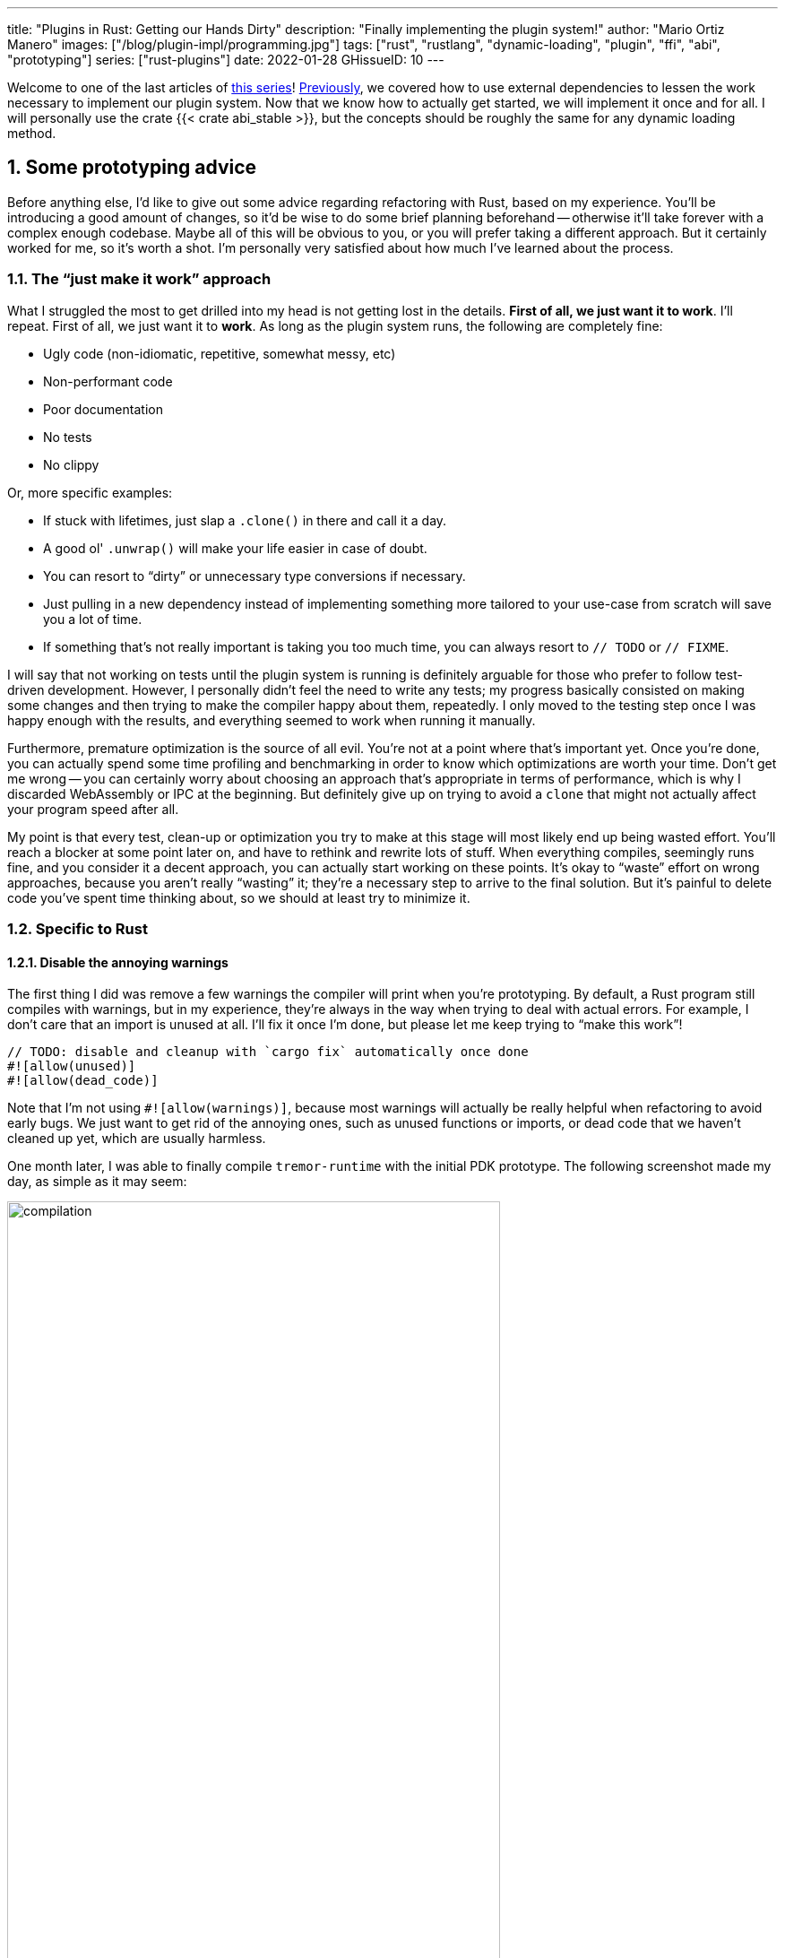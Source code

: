 ---
title: "Plugins in Rust: Getting our Hands Dirty"
description: "Finally implementing the plugin system!"
author: "Mario Ortiz Manero"
images: ["/blog/plugin-impl/programming.jpg"]
tags: ["rust", "rustlang", "dynamic-loading", "plugin", "ffi", "abi", "prototyping"]
series: ["rust-plugins"]
date: 2022-01-28
GHissueID: 10
---

:sectnums:
:stem: latexmath

:repr-c: pass:quotes[`#[repr\(C)]`]
:repr-rust: pass:quotes[`#[repr(Rust)]`]
:work: pass:quotes["`just make it work`"]
:heinz: https://twitter.com/heinz_gies/:[Heinz]

// TODO: review that both abi_stable and raw are considered
// TODO: review that both changing from existing codebase and from scratch are
// considered
// TODO: mention subtyping post, and how it's separate to not get too technical
// & because it's not really part of the plugin system's series.

Welcome to one of the last articles of
https://nullderef.com/series/rust-plugins/[this series]!
https://nullderef.com/blog/plugin-abi-stable[Previously], we covered how to use
external dependencies to lessen the work necessary to implement our plugin
system. Now that we know how to actually get started, we will implement it once
and for all. I will personally use the crate {{< crate abi_stable >}}, but the
concepts should be roughly the same for any dynamic loading method.

[[advice]]
== Some prototyping advice

Before anything else, I'd like to give out some advice regarding refactoring
with Rust, based on my experience. You'll be introducing a good amount of
changes, so it'd be wise to do some brief planning beforehand -- otherwise it'll
take forever with a complex enough codebase. Maybe all of this will be obvious
to you, or you will prefer taking a different approach. But it certainly worked
for me, so it's worth a shot. I'm personally very satisfied about how much I've
learned about the process.

=== The {work} approach

What I struggled the most to get drilled into my head is not getting lost in the
details. *First of all, we just want it to work*. I'll repeat. First of all, we
just want it to *work*. As long as the plugin system runs, the following are
completely fine:

* Ugly code (non-idiomatic, repetitive, somewhat messy, etc)
* Non-performant code
* Poor documentation
* No tests
* No clippy

Or, more specific examples:

* If stuck with lifetimes, just slap a `.clone()` in there and call it a day.
* A good ol' `.unwrap()` will make your life easier in case of doubt.
* You can resort to "`dirty`" or unnecessary type conversions if necessary.
* Just pulling in a new dependency instead of implementing something more
  tailored to your use-case from scratch will save you a lot of time.
* If something that's not really important is taking you too much time, you can
  always resort to `// TODO` or `// FIXME`.

I will say that not working on tests until the plugin system is running is
definitely arguable for those who prefer to follow test-driven development.
However, I personally didn't feel the need to write any tests; my progress
basically consisted on making some changes and then trying to make the compiler
happy about them, repeatedly. I only moved to the testing step once I was happy
enough with the results, and everything seemed to work when running it manually.

Furthermore, premature optimization is the source of all evil. You're not at a
point where that's important yet. Once you're done, you can actually spend some
time profiling and benchmarking in order to know which optimizations are worth
your time. Don't get me wrong -- you can certainly worry about choosing an
approach that's appropriate in terms of performance, which is why I discarded
WebAssembly or IPC at the beginning. But definitely give up on trying to avoid a
`clone` that might not actually affect your program speed after all.

My point is that every test, clean-up or optimization you try to make at this
stage will most likely end up being wasted effort. You'll reach a blocker at
some point later on, and have to rethink and rewrite lots of stuff. When
everything compiles, seemingly runs fine, and you consider it a decent approach,
you can actually start working on these points. It's okay to "`waste`" effort on
wrong approaches, because you aren't really "`wasting`" it; they're a necessary
step to arrive to the final solution. But it's painful to delete code you've
spent time thinking about, so we should at least try to minimize it.

=== Specific to Rust

// TODO: more tips like these?

==== Disable the annoying warnings

The first thing I did was remove a few warnings the compiler will print when
you're prototyping. By default, a Rust program still compiles with warnings, but
in my experience, they're always in the way when trying to deal with actual
errors. For example, I don't care that an import is unused at all. I'll fix it
once I'm done, but please let me keep trying to "`make this work`"!

[source, rust]
----
// TODO: disable and cleanup with `cargo fix` automatically once done
#![allow(unused)]
#![allow(dead_code)]
----

Note that I'm not using `#![allow(warnings)]`, because most warnings will
actually be really helpful when refactoring to avoid early bugs. We just want to
get rid of the annoying ones, such as unused functions or imports, or dead code
that we haven't cleaned up yet, which are usually harmless.

One month later, I was able to finally compile `tremor-runtime` with the initial
PDK prototype. The following screenshot made my day, as simple as it may seem:

image::compilation.png[width=80%, align=center]

Afterwards, I removed these `allow` statements and just ran `cargo fix && cargo
fmt`. Both cargo commands are built-in, and will automatically take care of the
trivial warnings, such as unused imports, saving _lots_ of time doing cumbersome
work.

==== Don't touch previous `use` statements

As my Pull Request got bigger and bigger, I started running into problems with
Git. The parent branch was also under work from a team of three people, so it
changed quite often. All of this resulted into frequent conflicts, and having to
painfully resolve them many times until I got the hang of it.

Say, you have a number of `use` statements at the top of your file. After adding
some changes related to the PDK, you now need to import `PdkValue` as well.
You'd usually do:

.Before
[source, rust]
----
use tremor_value::{Value, ValueTrait};
----
.After
[source, rust]
----
use tremor_value::{Value, ValueTrait, PdkValue};
----

The problem is that if the parent branch later adds or removes one of the items
in that `use` statement, you may encounter a conflict. Git isn't smart enough to
handle Rust import statements (although that'd be pretty cool). Multiply this by
100 statements, and you might eventually go crazy. You can keep your sanity by
adding the new item in a separate block of ``use``s instead:

[source, rust]
----
use tremor_value::{Value, ValueTrait};

use tremor_value::PdkValue; // <--
----

Same thing may happen if `tremor_value` wasn't imported and you have to add a
new line to the already existing `use` block:

.Before
[source, rust]
----
use more_stuff::{X, Y, Z};
use other_stuff::{A, B, C};
----

.After
[source, rust]
----
use more_stuff::{X, Y, Z};
use tremor_value::PdkValue;
use other_stuff::{A, B, C};
----

In my experience, Git also trips up with this sometimes. You can follow the same
advice:

[source, rust]
----
use more_stuff::{X, Y, Z};
use other_stuff::{A, B, C};

use tremor_value::PdkValue; // <--
----

In summary, you can just add a new block after all the previous ``use``s and add
your stuff in there. You can clean it up at the end or in a different pull
request.

This is harder to do if you're _removing_ `use` statements. But if you also
followed the previous section about ignoring annoying warnings, it won't be a
problem in the first place. You can just leave the unused imports and clean up
when you're done with the PR.

== Defining the plugin interface

The first step that we can do is define the interface of the plugin system,
i.e., what a plugin binary must implement in order to be loadable by the
runtime. If you're doing this over an already existing codebase, you'll probably
get tons of errors. We'll ignore them for now; this is only our first sketch,
and you'll end up changing it a thousand times anyway. Some types in the
interface may not exist yet, or they may not be meant to be used for FFI. But
it'll serve us as an initial list of things to work on.

In my case, it first looked as follows. The specifics about how this works with
{{< crate abi_stable >}} are explained in the
https://nullderef.com/blog/plugin-abi-stable/[previous post].

[source, rust]
----
/// This type represents a connector plugin that has been loaded with
/// `abi_stable`. It serves as a builder, making it possible to construct a
/// trait object of `RawConnector`.
#[repr(C)]
#[derive(StableAbi)]
#[sabi(kind(Prefix))]
pub struct ConnectorMod {
    /// the type of the connector
    pub connector_type: extern "C" fn() -> ConnectorType,

    /// create a connector from the given `id` and `config`
    ///
    /// # Errors
    ///  * If the config is invalid for the connector
    #[sabi(last_prefix_field)]
    pub from_config: extern "C" fn(
        id: RString,
        config: ROption<PdkValue<'static>>,
    ) -> FfiFuture<RResult<BoxedRawConnector>>,
}

// Marking `ConnectorMod` as the main module in this plugin. Note that
// `ConnectorMod_Ref` is just a pointer to the prefix of `ConnectorMod`.
impl RootModule for ConnectorMod_Ref {
    // The name of the dynamic library
    const BASE_NAME: &'static str = "connector";
    // The name of the library for logging and similars
    const NAME: &'static str = "connector";
    // The version of this plugin's crate
    const VERSION_STRINGS: VersionStrings = package_version_strings!();

    // Implements the `RootModule::root_module_statics` function, which is the
    // only required implementation for the `RootModule` trait.
    declare_root_module_statics! {ConnectorMod_Ref}
}
----

In my case, I had to basically turn the `Connector` trait into a plugin. All
`Connector` implementations were meant to be constructed with
`ConnectorBuilder`, and from that moment on Tremor was able to use them
generically with `dyn Connector`. Thus, I thought the best idea would be to turn
`ConnectorBuilder` into my `RootModule` under the name `ConnectorMod`. Once the
plugin was loaded, it would be possible to construct the connector with the
`from_config` function. I used ``abi_stable::sabi_trait``'s macro functionality,
making `dyn` usage possible within FFI.

For reference, when I first wrote `ConnectorMod`, `PdkValue` wasn't even
{repr-c}. I had also added the `#[sabi_trait]` call to the `RawConnector` trait
declaration, but the types used there weren't {repr-c} either. So I had tons of
errors everywhere, but that was OK. I would be working on them step by step
until it compiled again.

If you're using {{< crate libloading >}} directly then you would be implementing
the interface via a struct with function pointers instead, and you'd need to
store metadata about the plugin with constants. But in the end, it boils down to
the same thing; just with different amounts of boilerplate.

=== Recursively making everything {repr-c}

Now, this is the actually complicated part. The previous step may have seemed
simple, but you might find yourself falling into madness as you realize that you
need to make all the types in the interface {repr-c}, and also all the fields
each of these types hold, and so on...

It's very likely that you'll eventually find types without an FFI alternative in
{{< crate abi_stable >}}. These will most likely be external types, but things
like async are a bit complicated to deal with as well. In the case of Tremor,
the most problematic part was the `Value` type. It's used to represent a
JSON-like payload; roughly defined as follows:

[[value_decl]]
[source, rust]
----
pub enum Value {
    /// Static values (integers, booleans, etc)
    Static(StaticNode),
    /// String type
    String(String),
    /// Array type
    Array(Vec<Value>),
    /// Object type
    Object(Box<HashMap<String, Value>>),
    /// A binary type
    Bytes(Vec<u8>),
}
----

In order to be able to use `Value` in the plugin system, it can be converted to:

[source, rust]
----
#[repr(C)]
#[derive(StableAbi)] // Only necessary with abi_stable
pub enum Value {
    /// Static values (integers, booleans, etc)
    Static(StaticNode),
    /// String type
    String(RString),
    /// Array type
    Array(RVec<Value>),
    /// Object type
    Object(RBox<RHashMap<RString, Value>>),
    /// A binary type
    Bytes(RVec<u8>),
}
----

The first problem arises in the `Static` variant:
https://docs.rs/value-trait/latest/value_trait/enum.StaticNode.html[`StaticNode`]
is a {repr-rust} _external_ type. It's from our {{< crate value_trait >}}
dependency, and it may hold different basic types: numbers, booleans, or null:

[source, rust]
----
pub enum StaticNode {
    I64(i64),
    U64(u64),
    F64(f64),
    Bool(bool),
    Null,
}
----

This could be fixed by simply applying the very same procedure again (hence
_recursively_ until everything is {repr-c}). Here it will finally work because
there aren't any other {repr-rust} types in `StaticNode`:

[source, rust]
----
#[cfg_attr(feature = "abi_stable", repr(C))]
#[cfg_attr(feature = "abi_stable", derive(abi_stable::StableAbi))]
pub enum StaticNode {
    I64(i64),
    U64(u64),
    F64(f64),
    Bool(bool),
    Null,
}
----

`abi_stable` should be optional so that this change is applied only to those
that actually need {repr-c} in the library. You could also go a step further and
differentiate between enabling {repr-c} and deriving `StableAbi` for those that
don't need the latter. Since it's an external library, we'll have to make a Pull
Request and hope that the author is okay with the changes:

[.text-center]
{{< gh pr "simd-lite/value-trait" 14 "Add support for StableAbi" "paragraph" >}}

=== Overcoming problems with {repr-c}

Awesome. We got `Value` working now for FFI. Right? No? Oh. It seems like the
compiler strongly disagrees. By changing the variants of `Value`, a great amount
of the code that used it will now fail to compile in multiple ways:

[source, rust]
----
// Won't work because Value::String holds a RString now
let value = Value::String(String::new());
----

That's the easiest one, we just need to change `String` to `RString` and it
should be fine. The types in {{< crate abi_stable >}} are meant to be a drop-in
replacement for the ones in `std`:

[source, rust]
----
let value = Value::String(RString::new());
----

It gets a bit more complicated when the old types are exposed in methods,
because you have to decide whether to expand the FFI barrier from the
_internals_ of `Value` to the _users_ of `Value`. For instance, the
`Value::Object` variant holds a `RHashMap` now, but the method
`Value::as_object` used to return a reference to a `HashMap`. You'll get another
error in there, which raises a decision that must be made: returning `RHashMap`
or adding an internal conversion to `HashMap`.

[source, rust]
----
impl Value {
    // Original code
    fn as_object(&self) -> Option<&HashMap<String, Value>> {
        match self {
            // Problem: `m` is a `RHashMap` now, but the function returns a
            // `HashMap`.
            //
            // Solution 1: change the return type to `RHashMap`
            // Solution 2: convert `m` to a `HashMap` with `m.into()`
            Self::Object(m) => Some(m),
            _ => None,
        }
    }
}
----

* If the return type is changed to `RHashMap`, almost every caller to
  `as_object` in the program will now fail to compile because it expects a
  `HashMap`. You'll have to clean it up one by one and figure out how `RHashMap`
  can be used in that case instead. This is very messy because in order to avoid
  conversions, your plugin system will _infect_ the entire codebase.
+
You may quickly find yourself propagating the usage of `RHashMap` everywhere,
even when the PDK isn't that important. For example, `Value` was also used in
Trickle's implementation, the scripting language used to configure Tremor's
pipelines. Having to use `RHashMap` in there was a bit confusing, and I was
modifying lots of files unrelated to the plugin system.
* If you perform an internal conversion to `HashMap` in `as_object` we'll avoid
  all of these errors, but we're adding a small overhead. It's by far the
  easiest choice, but if `Value::as_object` is frequently used in, e.g., your
  hot loop, you may notice a considerable performance degradation.
+
I https://nullderef.com/blog/plugin-abi-stable/#_type_conversions[already
investigated in the past], and the good news is that converting between types in
`std` and `abi_stable` is stem:[O(1)]. Most of the times it's equivalent to a
pointer cast or a match. So here's when the {work} approach is useful: we'll
just keep the FFI barrier minimal and add conversions as early as possible.
After we're done, we'll see if there are any performance issues, and then work
on them.

=== Reaching {repr-c} blockers

That was my first attempt at making `Value` FFI-compatible, and unfortunately,
it didn't end there. Converting from `std` to {{< crate abi_stable >}} is a
relatively painless experience; their usage intends to be the same. The only
issue I found in that regard is that some methods from `std` weren't yet
available in {{< crate abi_stable >}} because it's not updated as regularly.
Usually, you can just copy-paste the implementation from `std` into {{< crate
abi_stable >}}'s and create a new Pull Request, which is what I did a few times:

[.text-center]
{{< gh pr "rodrimati1992/abi_stable_crates" 58 "Add support for .keys() and .values() in RHashMap" >}}

[.text-center]
{{< gh pr "rodrimati1992/abi_stable_crates" 59 "Implement `Index` for slices and vectors" >}}

[.text-center]
{{< gh pr "rodrimati1992/abi_stable_crates" 61 "Support for `f32` and `f64`" >}}

[.text-center]
{{< gh pr "rodrimati1992/abi_stable_crates" 68 "Implement `ROption::as_deref`" >}}

[.text-center]
{{< gh pr "rodrimati1992/abi_stable_crates" 70 "Implement RVec::append" "paragraph" >}}

However, this stops being as "`easy`" when you have to convert from _an external
library_ to {{< crate abi_stable >}}. I lied at the beginning of the article:
the <<value_decl,declaration of `Value`>> was an oversimplification. For
performance reasons, Tremor actually uses {{< crate halfbrown >}}'s
implementation of a hash map instead of `std::collections::HashMap`.

{{< crate halfbrown >}} is based on {{< crate hashbrown >}}, which was, in fact,
merged into the standard library at some point. Although with this plugin system
we're suffering the consequences of not having a stable ABI, seeing that it
enables things like that makes me less bitter.

{{< crate halfbrown >}} has some additional functionality over ``std``'s
implementation. Some of it is actually available on Nightly, but for that reason
it's not meant to be in the stable `RHashMap` either. This extra functionality
is used in Tremor for example with
https://doc.rust-lang.org/std/collections/hash_map/struct.HashMap.html#method.raw_entry[`raw_entry`].
There is an optimization for JSON handling that consists on memoizing the hash
of a known item in a map in order to access its value directly with it. After
switching to `RHashMap`, this becomes an impossible task.

Even if I managed to fix the hash map mess, the same story repeats itself for
`Cow`. Tremor uses {{< crate beef >}}'s
https://docs.rs/beef/latest/beef/generic/struct.Cow.html[`Cow`] instead of
`std::borrow::Cow` because it's faster and more compact, at the cost of a
slightly different usage.

There are a few possible ways to approach these kinds of issues, which I'll
cover in the following subsections.

[[avoid]]
==== Avoid the type in the first place

As always, we'll try to follow the {work} advice in here. It's a perfectly valid
solution to just comment out the optimizations and add a `// TODO` above so that
they can be reviewed later. You might be asking for too much complexity in your
plugin system; limiting yourself to the functionality in `std` may be more than
enough for now. You'll see in the following sections that it's always possible
to fix this properly. It just might be too much effort at the moment.

In ``Value``'s specific case, it seems like removing the optimizations that are
giving us trouble is the easiest way to fix this problem. And it would, if
removing code wasn't also tricky when the optimizations aren't performed
internally and transparently to the hash map functionality. After trying to
remove them I eventually gave up because I considered it was getting out of
hands with so many changes:

.You're looking at *120* errors after attempting to remove the optimizations, most of them about lifetime hell
image::errors.png[width=100%, align=center]

==== Implement a wrapper

Another possibility is to write a _wrapper_ for {{< crate halfbrown >}}. Opaque
types, for instance, may be used to wrap the functionality of an underlying type
that's not FFI-safe, as I covered in previous articles. This is what {{< crate
abi_stable >}} does in its `external_types` module for crates like {{< crate
crossbeam >}} or {{< crate parking_lot >}}.

However, as you may see with the
https://github.com/rodrimati1992/abi_stable_crates/tree/edfb2a97a7b5d7ecbc29c1f9f115f61e26f42da6/abi_stable/src/external_types[already
existing examples], implementing wrappers can be quite a cumbersome task. And
even after you're done you'll have to keep them up to date, so this will
increase your maintainance burden. {{< crate halfbrown >}} and {{< crate beef
>}} are somewhat complex libraries, so I decided this wasn't the best choice at
that moment.

==== Re-implement with {repr-c} from scratch

Similar to implementing a wrapper, but on steroids. It might seem like overkill,
but as far as I know it's the only choice in some scenarios, because we can make
sure the type is as performant as it can get. In ``Value``'s example, the
problematic types are part of optimizations, so writing a wrapper over them may
have a performance hit and render them useless (e.g., if we used opaque types we
would introduce at least a mandatory pointer indirection).

If this part of the project is important enough, or you consider that there's
enough manpower, then it might not be such a bad idea to create a new
implementation with your use-case in mind. It's actually why Tremor's `Value`
was created in the first place; `simd_json::Value` wasn't flexible enough for
them, so they decided to define their own version. Same thing could be applied
for your plugin system.

==== Simplifying the type at the FFI boundary

The last idea I came up with was the easiest one: creating a copy of `Value`
meant to be used _only_ for FFI communication, `PdkValue`:

image::simplify.png[width=75%, align=center]

Since it's a new type, we won't run into the breaking changes I showed in the
<<avoid>> section, and it's quite easy to implement:

[source, rust]
----
#[repr(C)]
#[derive(StableAbi)]
pub enum PdkValue {
    /// Static values (integers, booleans, etc)
    Static(StaticNode),
    /// String type
    String(RString),
    /// Array type
    Array(RVec<PdkValue>),
    /// Object type
    Object(RBox<RHashMap<RString, PdkValue>>),
    /// A binary type
    Bytes(RVec<u8>),
}
----

We don't need to write any additional methods for the new `PdkValue`, only its
conversions in both ways. The problem is that these conversions are now
stem:[O(n)] instead of stem:[O(1)], because we have to iterate the objects and
arrays in order to convert its inner values as well:

[source, rust]
----
impl<'value> From<Value<'value>> for PdkValue<'value> {
    fn from(original: Value<'value>) -> Self {
        match original {
            // No conversion needed; `StaticNode` implements `StableAbi`
            Value::Static(s) => PdkValue::Static(s),
            // This conversion is cheap
            Value::String(s) => PdkValue::String(s.into()),
            // This unfortunately requires iterating the array
            Value::Array(a) => {
                let a = a.into_iter().map(Into::into).collect();
                PdkValue::Array(a)
            }
            // This unfortunately requires iterating the map and a new
            // allocation
            Value::Object(m) => {
                let m = m.into_iter().map(Into::into).collect();
                PdkValue::Object(RBox::new(m))
            }
            // This conversion is cheap
            Value::Bytes(b) => PdkValue::Bytes(conv_u8(b)),
        }
    }
}

// Same as before, but inversely
impl<'value> From<PdkValue<'value>> for Value<'value> {
    fn from(original: PdkValue<'value>) -> Self {
        match original {
            PdkValue::Static(s) => Value::Static(s),
            PdkValue::String(s) => Value::String(s.into()),
            PdkValue::Array(a) => {
                let a = a.into_iter().map(Into::into).collect();
                Value::Array(a)
            }
            PdkValue::Object(m) => {
                let m = m
                    .into_inner() // No Box dereference move magic with RBox :(
                    .into_iter()
                    .map(|Tuple2(k, v)| (k.into(), v.into()))
                    .collect();
                Value::Object(Box::new(m))
            }
            PdkValue::Bytes(b) => Value::Bytes(conv_u8_inv(b)),
        }
    }
}
----

And then we can use it like:

[source, rust]
----
// This is implemented in the plugin
pub extern "C" fn plugin_stuff(value: PdkValue) {
    let value = Value::from(value);
    value.do_stuff()
}

// This is implemented in the runtime
fn runtime_wrapper(value: Value) {
    plugin_stuff(value.into());
}
----

Surprisingly easy to get working! Two problems, though:

* *Usability*: the snippet of code above shows that the conversions introduce
  some noise in our code, as opposed to having a single {repr-c} `Value`. It
  could be worse, but it can get annoying when you have many ``Value``s in your
  runtime and have to pass them to the plugins.
+
This is acutally trivial enough to simplify with a macro, perferrably
procedural, at the cost of introducing more complexity. We're currently
following {work} so we'll leave that for the future.
* *Performance*: passing the value to the plugin and converting it back in there
  means we're iterating the data twice. With experiments that I'll include in
  the next article, I found out that these conversions make up 5 to 10% of
  Tremor's execution time. Which is less than I expected, but still not good
  enough for production.

For the first version of the plugin system, this is the solution that I ended up
using. Most of the time I spent on development was just trying the different
available approaches, and this one won in simplicity by a huge margin. After
being done, I would be able to decide if the performance hit was bad enough, and
then maybe switch to a different one. Creating `PdkValue` wasn't a big time
investment, so it wouldn't really feel like a waste.

=== Asynchronous plugins

==== `async_ffi`

As much as I want to avoid communication primitives with the plugins other than
plain synchronous calls, it may be inevitable if your program uses asynchronous
programming heavily, which is the case of Tremor. But turns out that using
`async` in FFI isn't that complicated!

In the previous post I introduced the {{< crate async_ffi >}} crate, which
exports FFI-compatible ``Future``s. It's quite easy to use:

.Example from the docs
[source, rust]
----
use async_ffi::{FfiFuture, FutureExt};

#[no_mangle]
pub extern "C" fn work(arg: u32) -> FfiFuture<u32> {
    async move {
        let ret = do_some_io(arg).await;
        do_some_sleep(42).await;
        ret
    }
    .into_ffi()
}
----

The types in {{< crate async_ffi >}} implement `Future`, so calling that
function is as easy as usual: just adding an `.await` after the parenthesis.

It's admittedly a bit ugly to use `async move { }.into_ffi()` everywhere,
specially because it increases the indentation in one level. But that's
something that can be fixed with a
https://github.com/oxalica/async-ffi/issues/12[procedural macro in the future].

The only problem was that the futures didn't implement `StableAbi`, so it wasn't
possible to use with {{< crate abi_stable >}}. It took me a while to understand
the crate, but it's nothing a Pull Request can't fix:

[.text-center]
{{< gh pr "oxalica/async-ffi" 10 "Support for `abi_stable`" "paragraph" >}}

One concern here may be performance. I imagine that it's not a huge problem
because the crate is actualy quite small and only introduces some pointer
juggling. I will confirm this in the next post with some benchmarks, though.

==== Channels

Tremor also needs some channels for asynchronous communication. For example, a
connector may need to indicate the runtime that the connection has been lost at
any point of its execution. We can't delay that until the next synchronous call
because we don't know when that might happen, and we want to keep Tremor
low-latency.

We have a few options here:

* Keep using a channel: turns out `abi_stable` includes an FFI-safe wrapper for
  {{< crate crossbeam >}}. We could just switch the usage of `Sender<T>` to
  https://docs.rs/abi_stable/latest/abi_stable/external_types/crossbeam_channel/struct.RSender.html[`RSender<T>`]
  and that's it.
// TODO: update after making `notify()` a callback
* Callbacks: if the use-case is simple enough, they might work out. I
  https://github.com/marioortizmanero/pdk-experiments/tree/master/callbacks[experimented
  a bit] with callbacks, and 
+
[source, text]
----
error[E0308]: mismatched types
  --> src/lib.rs:22:17
   |
22 |           sender: |x| {
   |  _________________^
23 | |             i += x;
24 | |             println!("callback invoked v3! {}", x)
25 | |         }
   | |_________^ expected fn pointer, found closure
   |
   = note: expected fn pointer `fn(i32)`
                 found closure `[closure@src/lib.rs:22:17: 25:10]`
note: closures can only be coerced to `fn` types if they do not capture any variables
  --> src/lib.rs:23:13
   |
23 |             i += x;
   |             ^ `i` captured here

For more information about this error, try `rustc --explain E0308`.
----

== Separating runtime and interface

So far I've been assuming the following structure for the plugin system:

* The runtime crate, which loads and runs the plugins.
* The `common` crate, with the interface shared between the plugin and the
  runtime.
* The plugin crates, with the loadable functionality.

This is essential in order to actually improve compilation times, which is one
of the main objectives of our plugin system. There are two ways to look at
compilation times:

. For runtime development
. For plugin development

In both cases, we want to compile _only_ either component. If we're developing a
plugin, it makes no sense to be forced to compile the runtime as well, because
we aren't actually changing it. And if we're working on the runtime, we don't
want to re-compile the functionality from the plugins.

If we just separate the runtime from the plugins, we can achieve the first
point. The functionality is now in separate plugin binaries, so the runtime will
have considerably lower compilation times.

But we also want to improve plugin compilation times, and if the interface is in
the same crate as the runtime, we'll have to compile both. The shared parts
should be written in a separate crate.

The problem is that if you aren't starting from scratch, it's very likely that
you don't have a `common` crate. You'll just have a single binary crate with
both the runtime and the functionality in `common`.

// TODO: Link this mentioning that it came up while trying the single value
// approach.
// TODO: Maybe move to a separate post?
[[variance]]
== Annex I: Subtyping and Variance

I tried to make `Value` FFI-compatible twice.
https://github.com/tremor-rs/tremor-runtime/pull/1287[The first time], I changed
its types to ``abi_stable``'s and fixed the new trivial errors that appeared.
However, there were still over 100 of them related to lifetimes, and I had
absolutely no idea how to even approach them because they made no sense at all:

// TODO picture

https://github.com/marioortizmanero/tremor-runtime/pull/11[In my second
attempt], I had considerably more experience, and I was much more determined to
get it working.

[.text-center]
https://github.com//issues/75
{{< gh issue "rodrimati1992/abi_stable_crates" 75 "lifetimes with R* types break compared to non R* types" "paragraph" >}}

=== Debugging

{heinz} managed to reproduce the issue:

[source, rust]
----
use abi_stable::std_types::RCow;
use std::borrow::Cow;

fn cmp_cow<'a, 'b>(left: &Cow<'a, ()>, right: &Cow<'b, ()>) -> bool {
    left == right
}

// This will fail to compile
fn cmp_rcow<'a, 'b>(left: &RCow<'a, ()>, right: &RCow<'b, ()>) -> bool {
    left == right
}
----

With the following error, again:

[source]
----
$ cargo b
   Compiling repro v0.1.0 (/home/mario/Downloads/repro)
error[E0623]: lifetime mismatch
  --> src/lib.rs:10:10
   |
9  | fn cmp_rcow<'a, 'b>(left: &RCow<'a, ()>, right: &RCow<'b, ()>) -> bool {
   |                            ------------          ------------
   |                            |
   |                            these two types are declared with different lifetimes...
10 |     left == right
   |          ^^ ...but data from `left` flows into `right` here

For more information about this error, try `rustc --explain E0623`.
error: could not compile `repro` due to previous error
----

At first sight, ``RCow``'s implementation of `PartialOrd` was the same as
`Cow`'s:

.RCow
[source, rust]
----
impl<'a, B> PartialOrd<RCow<'a, B>> for RCow<'a, B>
where
    B: PartialOrd + BorrowOwned<'a> + ?Sized,
{
    #[inline]
    fn partial_cmp(&self, other: &RCow<'a, B>) -> Option<Ordering> {
        PartialOrd::partial_cmp(&**self, &**other)
    }
}
----

.Cow
[source, rust]
----
impl<'a, B: ?Sized> PartialOrd for Cow<'a, B>
where
    B: PartialOrd + ToOwned,
{
    #[inline]
    fn partial_cmp(&self, other: &Cow<'a, B>) -> Option<Ordering> {
        PartialOrd::partial_cmp(&**self, &**other)
    }
}
----

=== Trying to fix it

I first fixed the PartialEq implementation by making it explicit that I want to
be able to compare new lifetimes:

.Before
[source, rust]
----
impl<'a, B> PartialEq<RCow<'a, B>> for RCow<'a, B>
where
    B: PartialEq + BorrowOwned<'a> + ?Sized,
{
    #[inline]
    fn eq(&self, other: &RCow<'a, B>) -> bool {
        PartialEq::eq(&**self, &**other)
    }
}
----

.After
[source, rust]
----
impl<'a, 'b, B, C> PartialEq<RCow<'b, C>> for RCow<'a, B>
where
    B: PartialEq<C> + BorrowOwned<'a> + ?Sized,
    C: BorrowOwned<'b> + ?Sized,
{
    #[inline]
    fn eq(&self, other: &RCow<'b, C>) -> bool {
        PartialEq::eq(&**self, &**other)
    }
}
----

Then, I created an equivalent example and tried to compile it:

[source, rust]
----
use abi_stable::std_types::RCow;
use std::borrow::Cow;

fn cmp_cow<'a, 'b>(left: &Cow<'a, ()>, right: &Cow<'b, ()>) -> bool {
    left.eq(right)
}

fn cmp_rcow<'a, 'b>(left: &RCow<'a, ()>, right: &RCow<'b, ()>) -> bool {
    left.eq(right)
}
----

Thanks to that, it now compiled! Time for `PartialOrd` (I had to do `PartialEq`
first because `PartialOrd` requires it):

[source, rust]
----
----

Possible fixes:

=== Removing the trait that binds the lifetime
=== GATs?
=== The scary `transmute`

{heinz}'s idea:

[source, rust]
----
struct SCow<'a>(RCow<'a, ()>);
impl<'a, 'b> PartialEq<SCow<'a>> for SCow<'b> {
    fn eq(&self, other: &SCow<'a>) -> bool {
        unsafe {
            let other0: &RCow<'b, ()> = std::mem::transmute(&other.0);
            &self.0 == other0
        }
    }
}
----

This will actually work now:

[source, rust]
----
fn cmp_cow<'a, 'b>(left: &Cow<'a, ()>, right: &Cow<'b, ()>) -> bool {
    left == right
}
fn cmp_scow<'a, 'b>(left: &SCow<'a>, right: &SCow<'b>) -> bool {
    left == right
}
----

=== Conclusion

I would honestly say that the fact it took me so long to realize the error is
Rust's fault. There were no indications in the errors about variance. I
understand that there were 

== Conclusion

This has been my road to implementing the first versions of Tremor's plugin
system. It still needs some polishing, but it works! The next and last article
will cover the final cleaning up, testing and benchmarking required to make it
ready for deployment, hopefully in v0.12 :)

After I'm fully done I will also reorganize this series a bit and make it an
easier read. I have been writing these articles as I learned how the plugin
system could be implemented, so there might be some outdated or repetitive
arguments in previous ones. If you have any suggestions you can leave them here:

[.text-center]
{{< gh issue "marioortizmanero/nullderef.com" 50 "Reorganize rust plugins series once I'm done" "paragraph" >}}

For those interested, I recently gave a quick talk about the whole project in
the LFX Mentorship Showcase. Unfortunately, it was a 15 minutes presentation, so
I couldn't get into many technical details, but it covers how the whole
experience has been so far, and what I've learned:

++++
<iframe width="1600" height="400" src="https://www.youtube.com/embed/htLCyqY0kt0?start=3166" title="YouTube video player" frameborder="0" allow="accelerometer; autoplay; clipboard-write; encrypted-media; gyroscope; picture-in-picture" allowfullscreen></iframe>
++++

[bibliography]
== References

- [[[nginx-perf,      1]]] http://httpd.apache.org/docs/2.4/dso.html#advantages
- [[[libloading-th,   2]]] https://docs.rs/libloading/0.7.1/libloading/struct.Library.html#thread-safety
- [[[dlerror-th,      3]]] https://pubs.opengroup.org/onlinepubs/009604499/functions/dlerror.html
- [[[linux-th,        4]]] https://man7.org/linux/man-pages/man3/dlerror.3.html#ATTRIBUTES
- [[[macos-th,        5]]] https://developer.apple.com/library/archive/documentation/System/Conceptual/ManPages_iPhoneOS/man3/dlerror.3.html
- [[[windows-th,      6]]] https://docs.microsoft.com/en-us/windows/win32/api/errhandlingapi/nf-errhandlingapi-setthreaderrormode
- [[[unwinding,       7]]] https://doc.rust-lang.org/nomicon/unwinding.html
